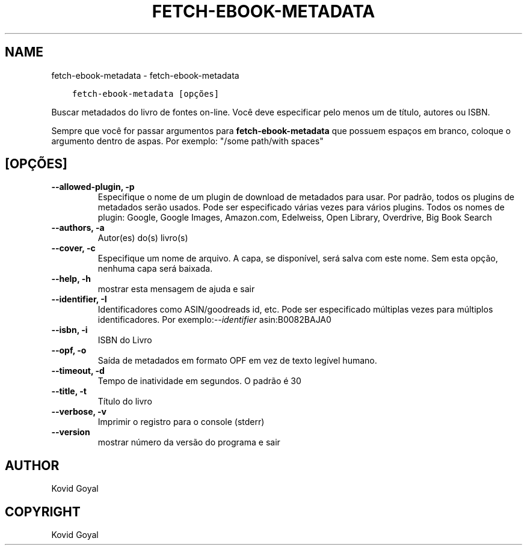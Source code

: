 .\" Man page generated from reStructuredText.
.
.TH "FETCH-EBOOK-METADATA" "1" "dezembro 12, 2020" "5.7.2" "calibre"
.SH NAME
fetch-ebook-metadata \- fetch-ebook-metadata
.
.nr rst2man-indent-level 0
.
.de1 rstReportMargin
\\$1 \\n[an-margin]
level \\n[rst2man-indent-level]
level margin: \\n[rst2man-indent\\n[rst2man-indent-level]]
-
\\n[rst2man-indent0]
\\n[rst2man-indent1]
\\n[rst2man-indent2]
..
.de1 INDENT
.\" .rstReportMargin pre:
. RS \\$1
. nr rst2man-indent\\n[rst2man-indent-level] \\n[an-margin]
. nr rst2man-indent-level +1
.\" .rstReportMargin post:
..
.de UNINDENT
. RE
.\" indent \\n[an-margin]
.\" old: \\n[rst2man-indent\\n[rst2man-indent-level]]
.nr rst2man-indent-level -1
.\" new: \\n[rst2man-indent\\n[rst2man-indent-level]]
.in \\n[rst2man-indent\\n[rst2man-indent-level]]u
..
.INDENT 0.0
.INDENT 3.5
.sp
.nf
.ft C
fetch\-ebook\-metadata [opções]
.ft P
.fi
.UNINDENT
.UNINDENT
.sp
Buscar metadados do livro de fontes on\-line. Você deve especificar
pelo menos um de título, autores ou ISBN.
.sp
Sempre que você for passar argumentos para \fBfetch\-ebook\-metadata\fP que possuem espaços em branco, coloque o argumento dentro de aspas. Por exemplo: "/some path/with spaces"
.SH [OPÇÕES]
.INDENT 0.0
.TP
.B \-\-allowed\-plugin, \-p
Especifique o nome de um plugin de download de metadados para usar. Por padrão, todos os plugins de metadados serão usados. Pode ser especificado várias vezes para vários plugins. Todos os nomes de plugin: Google, Google Images, Amazon.com, Edelweiss, Open Library, Overdrive, Big Book Search
.UNINDENT
.INDENT 0.0
.TP
.B \-\-authors, \-a
Autor(es) do(s) livro(s)
.UNINDENT
.INDENT 0.0
.TP
.B \-\-cover, \-c
Especifique um nome de arquivo. A capa, se disponível, será salva com este nome. Sem esta opção, nenhuma capa será baixada.
.UNINDENT
.INDENT 0.0
.TP
.B \-\-help, \-h
mostrar esta mensagem de ajuda e sair
.UNINDENT
.INDENT 0.0
.TP
.B \-\-identifier, \-I
Identificadores como ASIN/goodreads id, etc. Pode ser especificado múltiplas vezes para múltiplos identificadores. Por exemplo:\fI\%\-\-identifier\fP asin:B0082BAJA0
.UNINDENT
.INDENT 0.0
.TP
.B \-\-isbn, \-i
ISBN do Livro
.UNINDENT
.INDENT 0.0
.TP
.B \-\-opf, \-o
Saída de metadados em formato OPF em vez de texto legível humano.
.UNINDENT
.INDENT 0.0
.TP
.B \-\-timeout, \-d
Tempo de inatividade em segundos. O padrão é 30
.UNINDENT
.INDENT 0.0
.TP
.B \-\-title, \-t
Título do livro
.UNINDENT
.INDENT 0.0
.TP
.B \-\-verbose, \-v
Imprimir o registro para o console (stderr)
.UNINDENT
.INDENT 0.0
.TP
.B \-\-version
mostrar número da versão do programa e sair
.UNINDENT
.SH AUTHOR
Kovid Goyal
.SH COPYRIGHT
Kovid Goyal
.\" Generated by docutils manpage writer.
.
